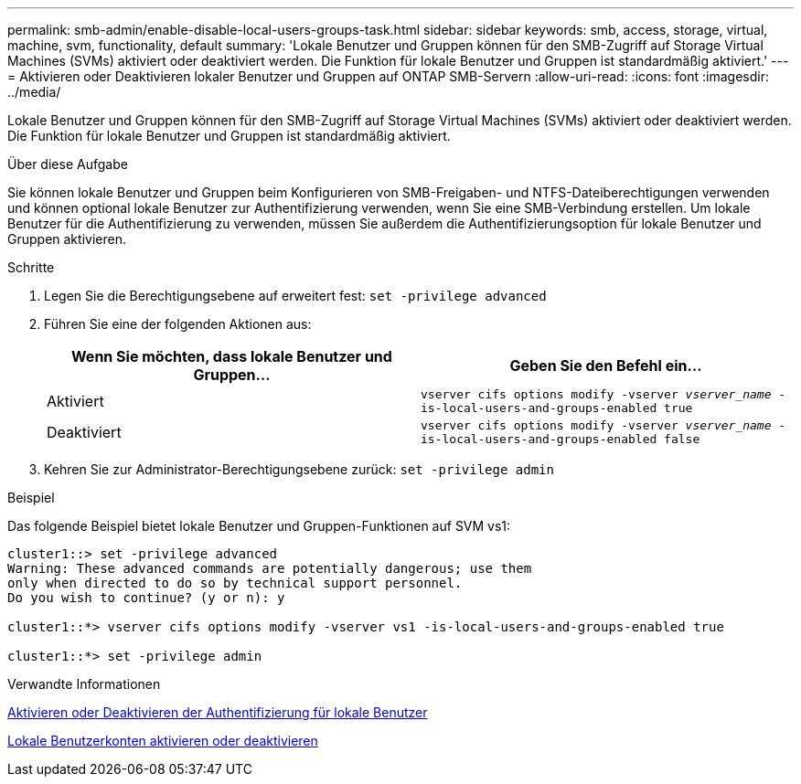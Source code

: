 ---
permalink: smb-admin/enable-disable-local-users-groups-task.html 
sidebar: sidebar 
keywords: smb, access, storage, virtual, machine, svm, functionality, default 
summary: 'Lokale Benutzer und Gruppen können für den SMB-Zugriff auf Storage Virtual Machines (SVMs) aktiviert oder deaktiviert werden. Die Funktion für lokale Benutzer und Gruppen ist standardmäßig aktiviert.' 
---
= Aktivieren oder Deaktivieren lokaler Benutzer und Gruppen auf ONTAP SMB-Servern
:allow-uri-read: 
:icons: font
:imagesdir: ../media/


[role="lead"]
Lokale Benutzer und Gruppen können für den SMB-Zugriff auf Storage Virtual Machines (SVMs) aktiviert oder deaktiviert werden. Die Funktion für lokale Benutzer und Gruppen ist standardmäßig aktiviert.

.Über diese Aufgabe
Sie können lokale Benutzer und Gruppen beim Konfigurieren von SMB-Freigaben- und NTFS-Dateiberechtigungen verwenden und können optional lokale Benutzer zur Authentifizierung verwenden, wenn Sie eine SMB-Verbindung erstellen. Um lokale Benutzer für die Authentifizierung zu verwenden, müssen Sie außerdem die Authentifizierungsoption für lokale Benutzer und Gruppen aktivieren.

.Schritte
. Legen Sie die Berechtigungsebene auf erweitert fest: `set -privilege advanced`
. Führen Sie eine der folgenden Aktionen aus:
+
|===
| Wenn Sie möchten, dass lokale Benutzer und Gruppen... | Geben Sie den Befehl ein... 


 a| 
Aktiviert
 a| 
`vserver cifs options modify -vserver _vserver_name_ -is-local-users-and-groups-enabled true`



 a| 
Deaktiviert
 a| 
`vserver cifs options modify -vserver _vserver_name_ -is-local-users-and-groups-enabled false`

|===
. Kehren Sie zur Administrator-Berechtigungsebene zurück: `set -privilege admin`


.Beispiel
Das folgende Beispiel bietet lokale Benutzer und Gruppen-Funktionen auf SVM vs1:

[listing]
----
cluster1::> set -privilege advanced
Warning: These advanced commands are potentially dangerous; use them
only when directed to do so by technical support personnel.
Do you wish to continue? (y or n): y

cluster1::*> vserver cifs options modify -vserver vs1 -is-local-users-and-groups-enabled true

cluster1::*> set -privilege admin
----
.Verwandte Informationen
xref:enable-disable-local-user-authentication-task.adoc[Aktivieren oder Deaktivieren der Authentifizierung für lokale Benutzer]

xref:enable-disable-local-user-accounts-task.adoc[Lokale Benutzerkonten aktivieren oder deaktivieren]
